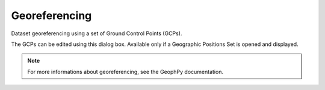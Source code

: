 ﻿.. _chap-georef-wumappy:

Georeferencing
**************

Dataset georeferencing using a set of Ground Control Points (GCPs).

The GCPs can be edited using this dialog box. 
Available only if a Geographic Positions Set is opened and displayed.

.. image:: _static/figDataSetGeoRefDlgBox.png

.. note:: 
   For more informations about georeferencing, see the GeophPy documentation.
